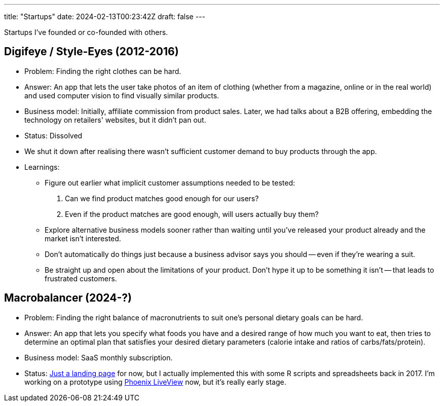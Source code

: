---
title: "Startups"
date: 2024-02-13T00:23:42Z
draft: false
---

Startups I've founded or co-founded with others.

== Digifeye / Style-Eyes (2012-2016)

* Problem: Finding the right clothes can be hard.
* Answer: An app that lets the user take photos of an item of clothing (whether from a magazine, online or in the real world) and used computer vision to find visually similar products.
* Business model: Initially, affiliate commission from product sales. Later, we had talks about a B2B offering, embedding the technology on retailers' websites, but it didn't pan out.
* Status: Dissolved
  * We shut it down after realising there wasn't sufficient customer demand to buy products through the app.
* Learnings:
** Figure out earlier what implicit customer assumptions needed to be tested:
    1. Can we find product matches good enough for our users?
    2. Even if the product matches are good enough, will users actually buy them?
** Explore alternative business models sooner rather than waiting until you've released your product already and the market isn't interested.
** Don't automatically do things just because a business advisor says you should -- even if they're wearing a suit.
** Be straight up and open about the limitations of your product. Don't hype it up to be something it isn't -- that leads to frustrated customers.

== Macrobalancer (2024-?)

* Problem: Finding the right balance of macronutrients to suit one's personal dietary goals can be hard.
* Answer: An app that lets you specify what foods you have and a desired range of how much you want to eat, then tries to determine an optimal plan that satisfies your desired dietary parameters (calorie intake and ratios of carbs/fats/protein).
* Business model: SaaS monthly subscription.
* Status: https://macrobalancer.com[Just a landing page] for now, but I actually implemented this with some R scripts and spreadsheets back in 2017. I'm working on a prototype using https://hexdocs.pm/phoenix_live_view[Phoenix LiveView] now, but it's really early stage.
